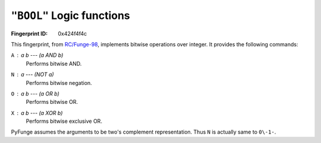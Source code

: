 .. _BOOL:

``"BOOL"`` Logic functions
-----------------------------

:Fingerprint ID: 0x424f4f4c

This fingerprint, from `RC/Funge-98`__, implements bitwise operations over integer. It provides the following commands:

__ http://www.rcfunge98.com/rcsfingers.html#BOOL

``A`` : *a* *b* --- *(a AND b)*
    Performs bitwise AND.

``N`` : *a* --- *(NOT a)*
    Performs bitwise negation.

``O`` : *a* *b* --- *(a OR b)*
    Performs bitwise OR.

``X`` : *a* *b* --- *(a XOR b)*
    Performs bitwise exclusive OR.

PyFunge assumes the arguments to be two's complement representation. Thus ``N`` is actually same to ``0\-1-``.

